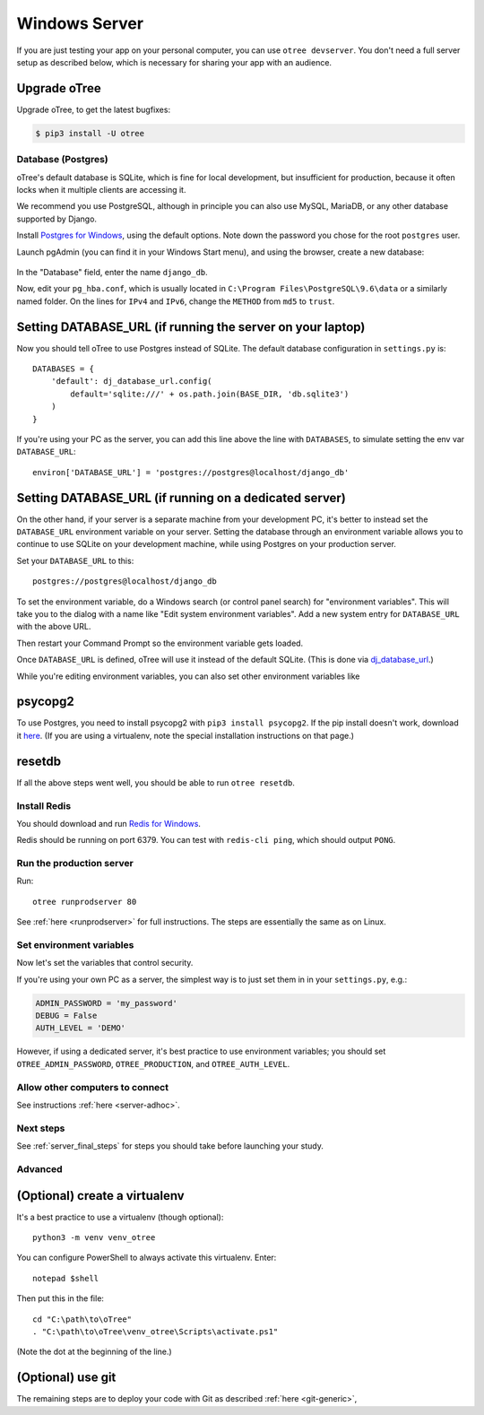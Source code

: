 .. _server-windows:

Windows Server
==============

If you are just testing your app on your personal computer, you can use
``otree devserver``. You don't need a full server setup as described below,
which is necessary for sharing your app with an audience.

Upgrade oTree
~~~~~~~~~~~~~

Upgrade oTree, to get the latest bugfixes:

.. code-block:: bash

    $ pip3 install -U otree


Database (Postgres)
-------------------

oTree's default database is SQLite, which is fine for local development,
but insufficient for production, because it often locks when it multiple
clients are accessing it.

We recommend you use PostgreSQL,
although in principle you can also use MySQL, MariaDB, or any other database
supported by Django.

Install `Postgres for Windows <http://www.enterprisedb.com/products-services-training/pgdownload#windows>`__,
using the default options. Note down the password you chose for the root ``postgres`` user.

Launch pgAdmin (you can find it in your Windows Start menu),
and using the browser, create a new database:

.. figure:: ../_static/pgadmin.png

In the "Database" field, enter the name ``django_db``.

Now, edit your ``pg_hba.conf``, which is usually located in ``C:\Program Files\PostgreSQL\9.6\data``
or a similarly named folder. On the lines for ``IPv4`` and ``IPv6``, change
the ``METHOD`` from ``md5`` to ``trust``.

Setting DATABASE_URL (if running the server on your laptop)
~~~~~~~~~~~~~~~~~~~~~~~~~~~~~~~~~~~~~~~~~~~~~~~~~~~~~~~~~~~

Now you should tell oTree to use Postgres instead of SQLite.
The default database configuration in ``settings.py`` is::

    DATABASES = {
        'default': dj_database_url.config(
            default='sqlite:///' + os.path.join(BASE_DIR, 'db.sqlite3')
        )
    }

If you're using your PC as the server,
you can add this line above the line with ``DATABASES``,
to simulate setting the env var ``DATABASE_URL``::

    environ['DATABASE_URL'] = 'postgres://postgres@localhost/django_db'


Setting DATABASE_URL (if running on a dedicated server)
~~~~~~~~~~~~~~~~~~~~~~~~~~~~~~~~~~~~~~~~~~~~~~~~~~~~~~~

On the other hand, if your server is a separate machine from your development PC,
it's better to instead set the ``DATABASE_URL`` environment variable on your server.
Setting the database through an environment variable
allows you to continue to use SQLite on your development machine,
while using Postgres on your production server.

Set your ``DATABASE_URL`` to this::

    postgres://postgres@localhost/django_db

To set the environment variable, do a Windows search (or control panel search)
for "environment variables". This will take you to the dialog with a name like
"Edit system environment variables". Add a new system entry for ``DATABASE_URL`` with the above URL.

Then restart your Command Prompt so the environment variable gets loaded.

Once ``DATABASE_URL`` is defined, oTree will use it instead of the default SQLite.
(This is done via `dj_database_url <https://pypi.python.org/pypi/dj-database-url>`__.)

While you're editing environment variables, you can also set other environment variables like


psycopg2
~~~~~~~~

To use Postgres, you need to install psycopg2 with ``pip3 install psycopg2``.
If the pip install doesn't work,
download it `here <http://www.stickpeople.com/projects/python/win-psycopg/>`__.
(If you are using a virtualenv, note the special installation instructions on that page.)

resetdb
~~~~~~~

If all the above steps went well, you should be able to run ``otree resetdb``.

.. _redis-windows:

Install Redis
-------------

You should download and run `Redis for Windows <https://github.com/MSOpenTech/redis/releases>`__.

Redis should be running on port 6379. You can test with ``redis-cli ping``,
which should output ``PONG``.

Run the production server
-------------------------

Run::

    otree runprodserver 80

See :ref:`here <runprodserver>` for full instructions.
The steps are essentially the same as on Linux.

Set environment variables
-------------------------

Now let's set the variables that control security.

If you're using your own PC as a server,
the simplest way is to just set them in in your ``settings.py``, e.g.:

.. code-block:: python

    ADMIN_PASSWORD = 'my_password'
    DEBUG = False
    AUTH_LEVEL = 'DEMO'

However, if using a dedicated server, it's best practice to use
environment variables; you should set ``OTREE_ADMIN_PASSWORD``,
``OTREE_PRODUCTION``, and ``OTREE_AUTH_LEVEL``.


Allow other computers to connect
--------------------------------

See instructions :ref:`here <server-adhoc>`.


Next steps
----------

See :ref:`server_final_steps` for steps you should take before launching your study.

Advanced
--------

(Optional) create a virtualenv
~~~~~~~~~~~~~~~~~~~~~~~~~~~~~~

It's a best practice to use a virtualenv (though optional)::

    python3 -m venv venv_otree

You can configure PowerShell to always activate this virtualenv.
Enter::

    notepad $shell

Then put this in the file::

    cd "C:\path\to\oTree"
    . "C:\path\to\oTree\venv_otree\Scripts\activate.ps1"

(Note the dot at the beginning of the line.)


(Optional) use git
~~~~~~~~~~~~~~~~~~

The remaining steps are to deploy your code with Git as described :ref:`here <git-generic>`,
